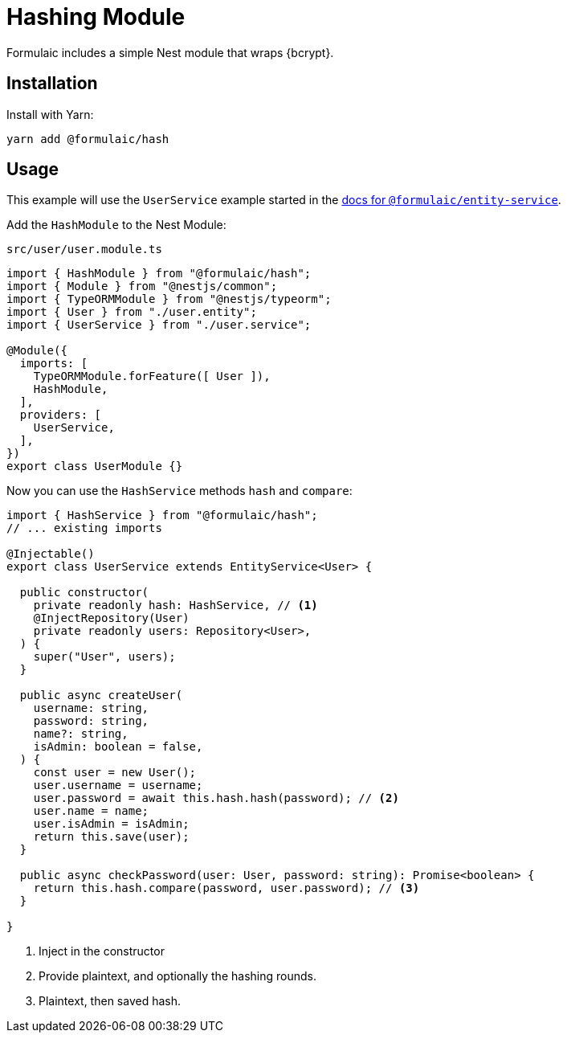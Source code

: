 = Hashing Module

Formulaic includes a simple Nest module that wraps {bcrypt}.

== Installation

Install with Yarn:

[source,sh]
----
yarn add @formulaic/hash
----

== Usage

This example will use the `UserService` example started in the xref:entity-service::usage.adoc[docs for `@formulaic/entity-service`].

Add the `HashModule` to the Nest Module:

.`src/user/user.module.ts`
[source,typescript]
----
import { HashModule } from "@formulaic/hash";
import { Module } from "@nestjs/common";
import { TypeORMModule } from "@nestjs/typeorm";
import { User } from "./user.entity";
import { UserService } from "./user.service";

@Module({
  imports: [
    TypeORMModule.forFeature([ User ]),
    HashModule,
  ],
  providers: [
    UserService,
  ],
})
export class UserModule {}
----

Now you can use the `HashService` methods `hash` and `compare`:

[source,typescript]
----
import { HashService } from "@formulaic/hash";
// ... existing imports

@Injectable()
export class UserService extends EntityService<User> {

  public constructor(
    private readonly hash: HashService, // <.>
    @InjectRepository(User)
    private readonly users: Repository<User>,
  ) {
    super("User", users);
  }

  public async createUser(
    username: string,
    password: string,
    name?: string,
    isAdmin: boolean = false,
  ) {
    const user = new User();
    user.username = username;
    user.password = await this.hash.hash(password); // <.>
    user.name = name;
    user.isAdmin = isAdmin;
    return this.save(user);
  }

  public async checkPassword(user: User, password: string): Promise<boolean> {
    return this.hash.compare(password, user.password); // <.>
  }

}
----
<.> Inject in the constructor
<.> Provide plaintext, and optionally the hashing rounds.
<.> Plaintext, then saved hash.
